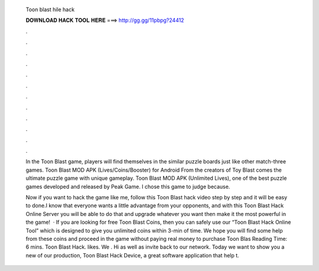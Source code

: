   Toon blast hile hack
  
  
  
  𝐃𝐎𝐖𝐍𝐋𝐎𝐀𝐃 𝐇𝐀𝐂𝐊 𝐓𝐎𝐎𝐋 𝐇𝐄𝐑𝐄 ===> http://gg.gg/11pbpg?24412
  
  
  
  .
  
  
  
  .
  
  
  
  .
  
  
  
  .
  
  
  
  .
  
  
  
  .
  
  
  
  .
  
  
  
  .
  
  
  
  .
  
  
  
  .
  
  
  
  .
  
  
  
  .
  
  In the Toon Blast game, players will find themselves in the similar puzzle boards just like other match-three games. Toon Blast MOD APK (Lives/Coins/Booster) for Android From the creators of Toy Blast comes the ultimate puzzle game with unique gameplay. Toon Blast MOD APK (Unlimited Lives), one of the best puzzle games developed and released by Peak Game. I chose this game to judge because.
  
  Now if you want to hack the game like me, follow this Toon Blast hack video step by step and it will be easy to done.I know that everyone wants a little advantage from your opponents, and with this Toon Blast Hack Online Server you will be able to do that and upgrade whatever you want then make it the most powerful in the game!  · If you are looking for free Toon Blast Coins, then you can safely use our “Toon Blast Hack Online Tool” which is designed to give you unlimited coins within 3-min of time. We hope you will find some help from these coins and proceed in the game without paying real money to purchase Toon Blas  Reading Time: 6 mins. Toon Blast Hack. likes. We . Hi as well as invite back to our network. Today we want to show you a new of our production, Toon Blast Hack Device, a great software application that help t.
